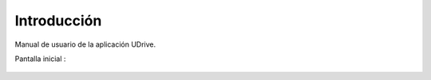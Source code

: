 Introducción
============

Manual de usuario de la aplicación UDrive.

Pantalla inicial :

.. figure::  bienvenidos.png
   :target: _images/bienvenidos.png
